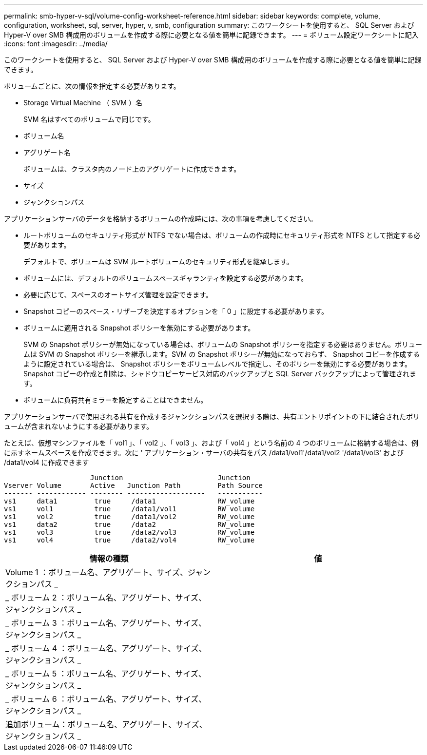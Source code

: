 ---
permalink: smb-hyper-v-sql/volume-config-worksheet-reference.html 
sidebar: sidebar 
keywords: complete, volume, configuration, worksheet, sql, server, hyper, v, smb, configuration 
summary: このワークシートを使用すると、 SQL Server および Hyper-V over SMB 構成用のボリュームを作成する際に必要となる値を簡単に記録できます。 
---
= ボリューム設定ワークシートに記入
:icons: font
:imagesdir: ../media/


[role="lead"]
このワークシートを使用すると、 SQL Server および Hyper-V over SMB 構成用のボリュームを作成する際に必要となる値を簡単に記録できます。

ボリュームごとに、次の情報を指定する必要があります。

* Storage Virtual Machine （ SVM ）名
+
SVM 名はすべてのボリュームで同じです。

* ボリューム名
* アグリゲート名
+
ボリュームは、クラスタ内のノード上のアグリゲートに作成できます。

* サイズ
* ジャンクションパス


アプリケーションサーバのデータを格納するボリュームの作成時には、次の事項を考慮してください。

* ルートボリュームのセキュリティ形式が NTFS でない場合は、ボリュームの作成時にセキュリティ形式を NTFS として指定する必要があります。
+
デフォルトで、ボリュームは SVM ルートボリュームのセキュリティ形式を継承します。

* ボリュームには、デフォルトのボリュームスペースギャランティを設定する必要があります。
* 必要に応じて、スペースのオートサイズ管理を設定できます。
* Snapshot コピーのスペース・リザーブを決定するオプションを「 0 」に設定する必要があります。
* ボリュームに適用される Snapshot ポリシーを無効にする必要があります。
+
SVM の Snapshot ポリシーが無効になっている場合は、ボリュームの Snapshot ポリシーを指定する必要はありません。ボリュームは SVM の Snapshot ポリシーを継承します。SVM の Snapshot ポリシーが無効になっておらず、 Snapshot コピーを作成するように設定されている場合は、 Snapshot ポリシーをボリュームレベルで指定し、そのポリシーを無効にする必要があります。Snapshot コピーの作成と削除は、シャドウコピーサービス対応のバックアップと SQL Server バックアップによって管理されます。

* ボリュームに負荷共有ミラーを設定することはできません。


アプリケーションサーバで使用される共有を作成するジャンクションパスを選択する際は、共有エントリポイントの下に結合されたボリュームが含まれないようにする必要があります。

たとえば、仮想マシンファイルを「 vol1 」、「 vol2 」、「 vol3 」、および「 vol4 」という名前の 4 つのボリュームに格納する場合は、例に示すネームスペースを作成できます。次に ' アプリケーション・サーバの共有をパス /data1/vol1'/data1/vol2 '/data1/vol3' および /data1/vol4 に作成できます

[listing]
----

                     Junction                       Junction
Vserver Volume       Active   Junction Path         Path Source
------- ------------ -------- -------------------   -----------
vs1     data1         true     /data1               RW_volume
vs1     vol1          true     /data1/vol1          RW_volume
vs1     vol2          true     /data1/vol2          RW_volume
vs1     data2         true     /data2               RW_volume
vs1     vol3          true     /data2/vol3          RW_volume
vs1     vol4          true     /data2/vol4          RW_volume
----
|===
| 情報の種類 | 値 


 a| 
Volume 1 ：ボリューム名、アグリゲート、サイズ、ジャンクションパス _
 a| 



 a| 
_ ボリューム 2 ：ボリューム名、アグリゲート、サイズ、ジャンクションパス _
 a| 



 a| 
_ ボリューム 3 ：ボリューム名、アグリゲート、サイズ、ジャンクションパス _
 a| 



 a| 
_ ボリューム 4 ：ボリューム名、アグリゲート、サイズ、ジャンクションパス _
 a| 



 a| 
_ ボリューム 5 ：ボリューム名、アグリゲート、サイズ、ジャンクションパス _
 a| 



 a| 
_ ボリューム 6 ：ボリューム名、アグリゲート、サイズ、ジャンクションパス _
 a| 



 a| 
追加ボリューム：ボリューム名、アグリゲート、サイズ、ジャンクションパス _
 a| 

|===